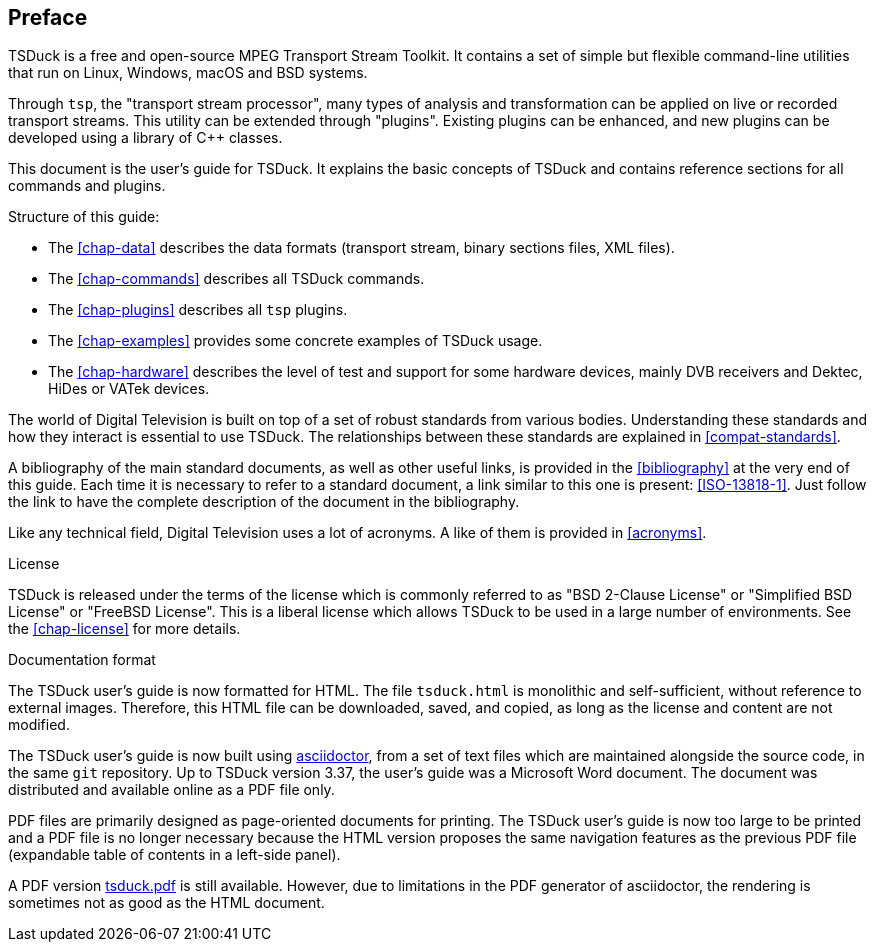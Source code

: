 //----------------------------------------------------------------------------
//
// TSDuck - The MPEG Transport Stream Toolkit
// Copyright (c) 2005-2024, Thierry Lelegard
// BSD-2-Clause license, see LICENSE.txt file or https://tsduck.io/license
//
//----------------------------------------------------------------------------

[#chap-preface]
[preface]
== Preface

TSDuck is a free and open-source MPEG Transport Stream Toolkit.
It contains a set of simple but flexible command-line utilities that run on Linux, Windows, macOS and BSD systems.

Through `tsp`, the "transport stream processor", many types of analysis and transformation can be applied on live or recorded transport streams.
This utility can be extended through "plugins".
Existing plugins can be enhanced, and new plugins can be developed using a library of {cpp} classes.

This document is the user's guide for TSDuck.
It explains the basic concepts of TSDuck and contains reference sections for all commands and plugins.

Structure of this guide:

* The xref:chap-data[xrefstyle=short] describes the data formats (transport stream, binary sections files, XML files).
* The xref:chap-commands[xrefstyle=short] describes all TSDuck commands.
* The xref:chap-plugins[xrefstyle=short] describes all `tsp` plugins.
* The xref:chap-examples[xrefstyle=short] provides some concrete examples of TSDuck usage.
* The xref:chap-hardware[xrefstyle=short] describes the level of test and support for some hardware devices, mainly
  DVB receivers and Dektec, HiDes or VATek devices.

The world of Digital Television is built on top of a set of robust standards from various bodies.
Understanding these standards and how they interact is essential to use TSDuck.
The relationships between these standards are explained in xref:compat-standards[xrefstyle=short].

A bibliography of the main standard documents, as well as other useful links,
is provided in the xref:bibliography[xrefstyle=short] at the very end of this guide.
Each time it is necessary to refer to a standard document, a link similar to this one is present: <<ISO-13818-1>>.
Just follow the link to have the complete description of the document in the bibliography.

Like any technical field, Digital Television uses a lot of acronyms.
A like of them is provided in xref:acronyms[xrefstyle=short].

[.usage]
License

TSDuck is released under the terms of the license which is commonly referred to as
"BSD 2-Clause License" or "Simplified BSD License" or "FreeBSD License".
This is a liberal license which allows TSDuck to be used in a large number of environments.
See the xref:chap-license[xrefstyle=short] for more details.

[.usage]
Documentation format

The TSDuck user's guide is now formatted for HTML.
The file `tsduck.html` is monolithic and self-sufficient, without reference to external images.
Therefore, this HTML file can be downloaded, saved, and copied, as long as the license and content are not modified.

The TSDuck user's guide is now built using https://asciidoctor.org[asciidoctor],
from a set of text files which are maintained alongside the source code,
in the same `git` repository.
Up to TSDuck version 3.37, the user's guide was a Microsoft Word document.
The document was distributed and available online as a PDF file only.

PDF files are primarily designed as page-oriented documents for printing.
The TSDuck user's guide is now too large to be printed and a PDF file is no longer
necessary because the HTML version proposes the same navigation features
as the previous PDF file (expandable table of contents in a left-side panel).

A PDF version xref:tsduck.pdf[] is still available.
However, due to limitations in the PDF generator of asciidoctor,
the rendering is sometimes not as good as the HTML document.
